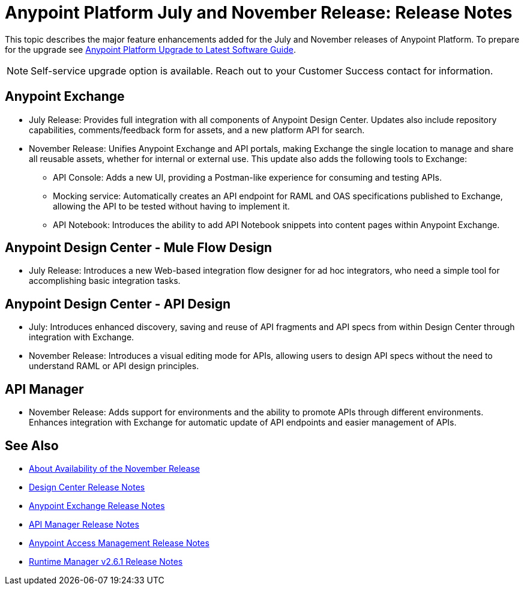 = Anypoint Platform July and November Release: Release Notes

This topic describes the major feature enhancements added for the July and November releases of Anypoint Platform. To prepare for the upgrade see link:/release-notes/upgrade[Anypoint Platform Upgrade to Latest Software Guide].

NOTE: Self-service upgrade option is available. Reach out to your Customer Success contact for information.

== Anypoint Exchange

* July Release: Provides full integration with all components of Anypoint Design Center. Updates also include repository capabilities, comments/feedback form for assets, and a new platform API for search.

* November Release: Unifies Anypoint Exchange and API portals, making Exchange the single location to manage and share all reusable assets, whether for internal or external use. This update also adds the following tools to Exchange:

** API Console: Adds a new UI, providing a Postman-like experience for consuming and testing APIs.

** Mocking service: Automatically creates an API endpoint for RAML and OAS specifications published to Exchange, allowing the API to be tested without having to implement it.

** API Notebook: Introduces the ability to add API Notebook snippets into content pages within Anypoint Exchange.

== Anypoint Design Center - Mule Flow Design

* July Release: Introduces a new Web-based integration flow designer for ad hoc integrators, who need a simple tool for accomplishing basic integration tasks.

== Anypoint Design Center - API Design

** July: Introduces enhanced discovery, saving and reuse of API fragments and API specs from within Design Center through integration with Exchange.

** November Release: Introduces a visual editing mode for APIs, allowing users to design API specs without the need to understand RAML or API design principles.

== API Manager

** November Release: Adds support for environments and the ability to promote APIs through different environments. Enhances integration with Exchange for automatic update of API endpoints and easier management of APIs.

== See Also

* link:/getting-started/api-lifecycle-overview[About Availability of the November Release]
* link:/release-notes/design-center-release-notes#1-2-november-18-2017[Design Center Release Notes]
* link:/release-notes/anypoint-exchange-release-notes[Anypoint Exchange Release Notes]
* link:/release-notes/api-manager-release-notes[API Manager Release Notes]
* link:/release-notes/access-management-release-notes[Anypoint Access Management Release Notes]
* link:/release-notes/runtime-manager-2.6.1-release-notes[Runtime Manager v2.6.1 Release Notes]
